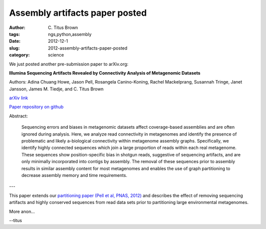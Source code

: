 Assembly artifacts paper posted
###############################

:author: C\. Titus Brown
:tags: ngs,python,assembly
:date: 2012-12-1
:slug: 2012-assembly-artifacts-paper-posted
:category: science


We just posted another pre-submission paper to arXiv.org:

**Illumina Sequencing Artifacts Revealed by Connectivity Analysis of Metagenomic Datasets**

Authors: Adina Chuang Howe, Jason Pell, Rosangela Canino-Koning, Rachel
Mackelprang, Susannah Tringe, Janet Jansson, James M. Tiedje, and C.
Titus Brown

`arXiv link <http://arxiv.org/abs/1212.0159>`__

`Paper repository on github <https://github.com/ged-lab/2012-assembly-artifacts>`__

Abstract:

   Sequencing errors and biases in metagenomic datasets affect
   coverage-based assemblies and are often ignored during
   analysis. Here, we analyze read connectivity in metagenomes and
   identify the presence of problematic and likely a-biological
   connectivity within metagenome assembly graphs. Specifically, we
   identify highly connected sequences which join a large proportion
   of reads within each real metagenome. These sequences show
   position-specific bias in shotgun reads, suggestive of sequencing
   artifacts, and are only minimally incorporated into contigs by
   assembly. The removal of these sequences prior to assembly results
   in similar assembly content for most metagenomes and enables the
   use of graph partitioning to decrease assembly memory and time
   requirements.

---

This paper extends our `partitioning paper (Pell et al, PNAS, 2012)
<http://pnas.org/content/early/2012/07/25/1121464109.abstract>`__ and
describes the effect of removing sequencing artifacts and highly
conserved sequences from read data sets prior to partitioning large
environmental metagenomes.

More anon...

--titus
